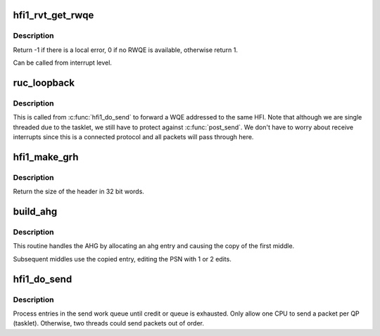.. -*- coding: utf-8; mode: rst -*-
.. src-file: drivers/infiniband/hw/hfi1/ruc.c

.. _`hfi1_rvt_get_rwqe`:

hfi1_rvt_get_rwqe
=================

.. c:function:: int hfi1_rvt_get_rwqe(struct rvt_qp *qp, int wr_id_only)

    copy the next RWQE into the QP's RWQE

    :param struct rvt_qp \*qp:
        the QP

    :param int wr_id_only:
        update qp->r_wr_id only, not qp->r_sge

.. _`hfi1_rvt_get_rwqe.description`:

Description
-----------

Return -1 if there is a local error, 0 if no RWQE is available,
otherwise return 1.

Can be called from interrupt level.

.. _`ruc_loopback`:

ruc_loopback
============

.. c:function:: void ruc_loopback(struct rvt_qp *sqp)

    handle UC and RC loopback requests

    :param struct rvt_qp \*sqp:
        the sending QP

.. _`ruc_loopback.description`:

Description
-----------

This is called from \ :c:func:`hfi1_do_send`\  to
forward a WQE addressed to the same HFI.
Note that although we are single threaded due to the tasklet, we still
have to protect against \ :c:func:`post_send`\ .  We don't have to worry about
receive interrupts since this is a connected protocol and all packets
will pass through here.

.. _`hfi1_make_grh`:

hfi1_make_grh
=============

.. c:function:: u32 hfi1_make_grh(struct hfi1_ibport *ibp, struct ib_grh *hdr, struct ib_global_route *grh, u32 hwords, u32 nwords)

    construct a GRH header

    :param struct hfi1_ibport \*ibp:
        a pointer to the IB port

    :param struct ib_grh \*hdr:
        a pointer to the GRH header being constructed

    :param struct ib_global_route \*grh:
        the global route address to send to

    :param u32 hwords:
        the number of 32 bit words of header being sent

    :param u32 nwords:
        the number of 32 bit words of data being sent

.. _`hfi1_make_grh.description`:

Description
-----------

Return the size of the header in 32 bit words.

.. _`build_ahg`:

build_ahg
=========

.. c:function:: void build_ahg(struct rvt_qp *qp, u32 npsn)

    create ahg in s_hdr

    :param struct rvt_qp \*qp:
        a pointer to QP

    :param u32 npsn:
        the next PSN for the request/response

.. _`build_ahg.description`:

Description
-----------

This routine handles the AHG by allocating an ahg entry and causing the
copy of the first middle.

Subsequent middles use the copied entry, editing the
PSN with 1 or 2 edits.

.. _`hfi1_do_send`:

hfi1_do_send
============

.. c:function:: void hfi1_do_send(struct rvt_qp *qp)

    perform a send on a QP

    :param struct rvt_qp \*qp:
        *undescribed*

.. _`hfi1_do_send.description`:

Description
-----------

Process entries in the send work queue until credit or queue is
exhausted.  Only allow one CPU to send a packet per QP (tasklet).
Otherwise, two threads could send packets out of order.

.. This file was automatic generated / don't edit.

